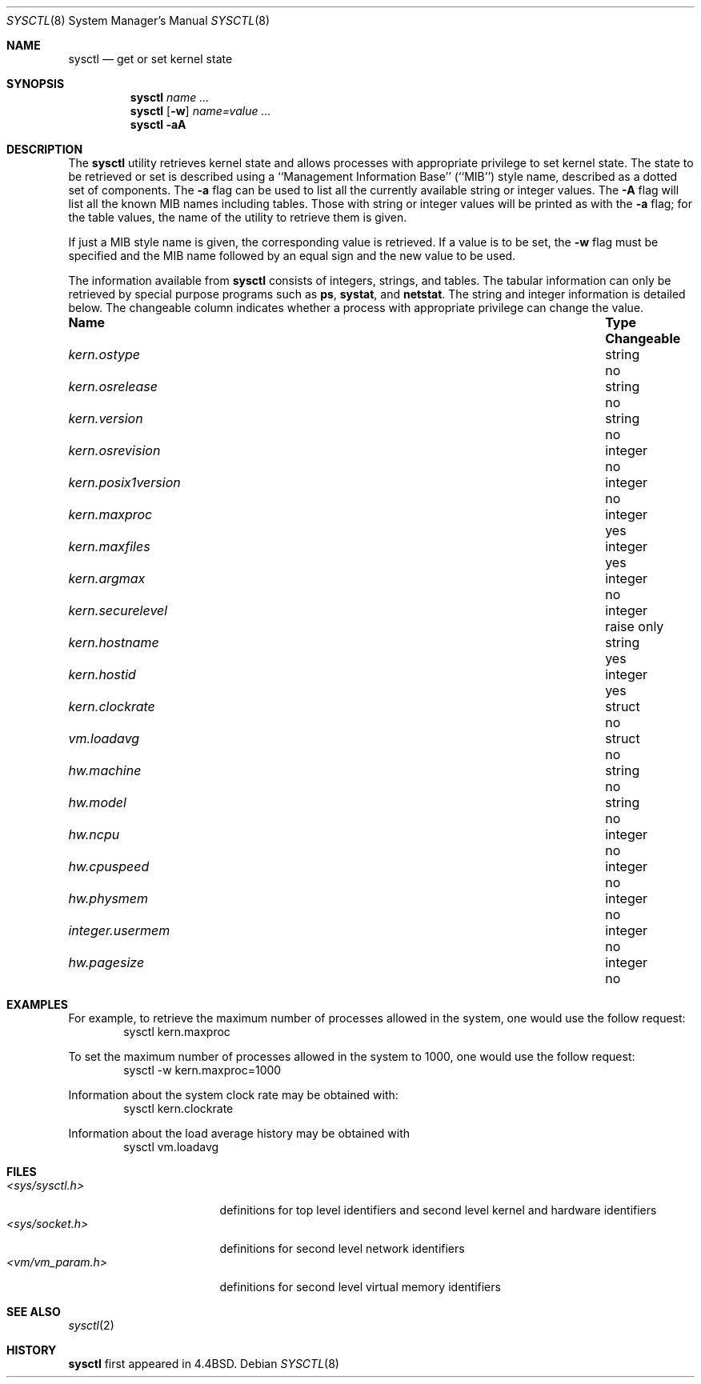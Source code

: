 .\" Copyright (c) 1993 The Regents of the University of California.
.\" All rights reserved.
.\"
.\" %sccs.include.redist.roff%
.\"
.\"	@(#)sysctl.8	5.1 (Berkeley) 3/31/93
.\"
.Dd ""
.Dt SYSCTL 8
.Os
.Sh NAME
.Nm sysctl
.Nd get or set kernel state
.Sh SYNOPSIS
.Nm sysctl
.Ar name ...
.Nm sysctl
.Op Fl w
.Ar name=value ...
.Nm sysctl
.Fl aA
.Sh DESCRIPTION
The
.Nm sysctl
utility retrieves kernel state and allows processes with
appropriate privilege to set kernel state.
The state to be retrieved or set is described using a
``Management Information Base'' (``MIB'') style name,
described as a dotted set of components.
The
.Fl a
flag can be used to list all the currently available string or integer values.
The
.Fl A
flag will list all the known MIB names including tables.
Those with string or integer values will be printed as with the
.Fl a
flag; for the table values,
the name of the utility to retrieve them is given.
.Pp
If just a MIB style name is given,
the corresponding value is retrieved.
If a value is to be set, the
.Fl w
flag must be specified and the MIB name followed
by an equal sign and the new value to be used.
.Pp
The information available from
.Nm sysctl
consists of integers, strings, and tables.
The tabular information can only be retrieved by special
purpose programs such as
.Nm ps ,
.Nm systat ,
and
.Nm netstat .
The string and integer information is detailed below.
The changeable column indicates whether a process with appropriate
privilege can change the value.
.Bl -column kern.posix1versionxx "integerxx"
.It Sy "Name  " "	Type  " "	Changeable"
.It Pa kern.ostype No "	string" No "	no"
.It Pa kern.osrelease No "	string" No "	no"
.It Pa kern.version No "	string" No "	no"
.It Pa kern.osrevision No "	integer" No "	no"
.It Pa kern.posix1version No "	integer" No "	no"
.It Pa kern.maxproc No "	integer" No "	yes"
.It Pa kern.maxfiles No "	integer" No "	yes"
.It Pa kern.argmax No "	integer" No "	no"
.It Pa kern.securelevel No "	integer" No "	raise only"
.It Pa kern.hostname No "	string" No "	yes"
.It Pa kern.hostid No "	integer" No "	yes"
.It Pa kern.clockrate No "	struct" No "	no"
.It Pa vm.loadavg No "	struct" No "	no"
.It Pa hw.machine No "	string" No "	no"
.It Pa hw.model No "	string" No "	no"
.It Pa hw.ncpu No "	integer" No "	no"
.It Pa hw.cpuspeed No "	integer" No "	no"
.It Pa hw.physmem No "	integer" No "	no"
.It Pa integer.usermem No "	integer" No "	no"
.It Pa hw.pagesize No "	integer" No "	no"
.El
.Sh EXAMPLES
.Pp
For example, to retrieve the maximum number of processes allowed
in the system, one would use the follow request:
.Bd -literal -offset indent -compact
sysctl kern.maxproc
.Ed
.Pp
To set the maximum number of processes allowed
in the system to 1000, one would use the follow request:
.Bd -literal -offset indent -compact
sysctl -w kern.maxproc=1000
.Ed
.Pp
Information about the system clock rate may be obtained with:
.Bd -literal -offset indent -compact
sysctl kern.clockrate
.Ed
.Pp
Information about the load average history may be obtained with
.Bd -literal -offset indent -compact
sysctl vm.loadavg
.Ed
.Sh FILES
.Bl -tag -width <vm/vm_param.h> -compact
.It Pa <sys/sysctl.h>
definitions for top level identifiers and second level kernel
and hardware identifiers
.It Pa <sys/socket.h>
definitions for second level network identifiers
.It Pa <vm/vm_param.h>
definitions for second level virtual memory identifiers
.El
.Sh SEE ALSO
.Xr sysctl 2
.Sh HISTORY
.Nm sysctl
first appeared in 4.4BSD.
